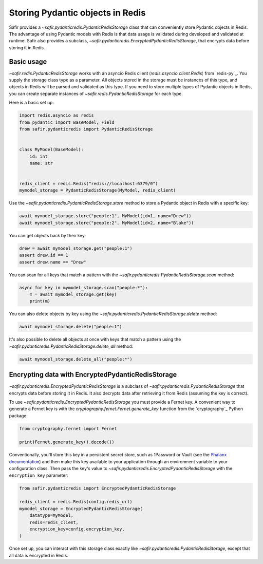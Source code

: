 #################################
Storing Pydantic objects in Redis
#################################

Safir provides a `~safir.pydanticredis.PydanticRedisStorage` class that can conveniently store Pydantic objects in Redis.
The advantage of using Pydantic models with Redis is that data usage is validated during developed and validated at runtime.
Safir also provides a subclass, `~safir.pydanticredis.EncryptedPydanticRedisStorage`, that encrypts data before storing it in Redis.

Basic usage
===========

`~safir.redis.PydanticRedisStorage` works with an asyncio Redis client (`redis.asyncio.client.Redis`) from `redis-py`_.
You supply the storage class type as a parameter.
All objects stored in the storage must be instances of this type, and objects in Redis will be parsed and validated as this type.
If you need to store multiple types of Pydantic objects in Redis, you can create separate instances of `~safir.redis.PydanticRedisStorage` for each type.

Here is a basic set up:

.. code-block:: python

   import redis.asyncio as redis
   from pydantic import BaseModel, Field
   from safir.pydanticredis import PydanticRedisStorage


   class MyModel(BaseModel):
       id: int
       name: str


   redis_client = redis.Redis("redis://localhost:6379/0")
   mymodel_storage = PydanticRedisStorage(MyModel, redis_client)

Use the `~safir.pydanticredis.PydanticRedisStorage.store` method to store a Pydantic object in Redis with a specific key:

.. code-block:: python

   await mymodel_storage.store("people:1", MyModel(id=1, name="Drew"))
   await mymodel_storage.store("people:2", MyModel(id=2, name="Blake"))

You can get objects back by their key:

.. code-block:: python

   drew = await mymodel_storage.get("people:1")
   assert drew.id == 1
   assert drew.name == "Drew"

You can scan for all keys that match a pattern with the `~safir.pydanticredis.PydanticRedisStorage.scan` method:

.. code-block:: python

   async for key in mymodel_storage.scan("people:*"):
       m = await mymodel_storage.get(key)
       print(m)

You can also delete objects by key using the `~safir.pydanticredis.PydanticRedisStorage.delete` method:

.. code-block:: python

   await mymodel_storage.delete("people:1")

It's also possible to delete all objects at once with keys that match a pattern using the `~safir.pydanticredis.PydanticRedisStorage.delete_all` method:

.. code-block:: python

   await mymodel_storage.delete_all("people:*")

Encrypting data with EncryptedPydanticRedisStorage
==================================================

`~safir.pydanticredis.EncryptedPydanticRedisStorage` is a subclass of `~safir.pydanticredis.PydanticRedisStorage` that encrypts data before storing it in Redis.
It also decrypts data after retrieving it from Redis (assuming the key is correct).

To use `~safir.pydanticredis.EncryptedPydanticRedisStorage` you must provide a Fernet key.
A convenient way to generate a Fernet key is with the `cryptography.fernet.Fernet.generate_key` function from the `cryptography`_ Python package:

.. code-block:: python

   from cryptography.fernet import Fernet

   print(Fernet.generate_key().decode())

Conventionally, you'll store this key in a persistent secret store, such as 1Password or Vault (see the `Phalanx documentation <https://phalanx.lsst.io/developers/add-a-onepassword-secret.html>`__) and then make this key available to your application through an environment variable to your configuration class.
Then pass the key's value to `~safir.pydanticredis.EncryptedPydanticRedisStorage` with the ``encryption_key`` parameter:

.. code-block:: python

   from safir.pydanticredis import EncryptedPydanticRedisStorage

   redis_client = redis.Redis(config.redis_url)
   mymodel_storage = EncryptedPydanticRedisStorage(
       datatype=MyModel,
       redis=redis_client,
       encryption_key=config.encryption_key,
   )

Once set up, you can interact with this storage class exactly like `~safir.pydanticredis.PydanticRedisStorage`, except that all data is encrypted in Redis.
